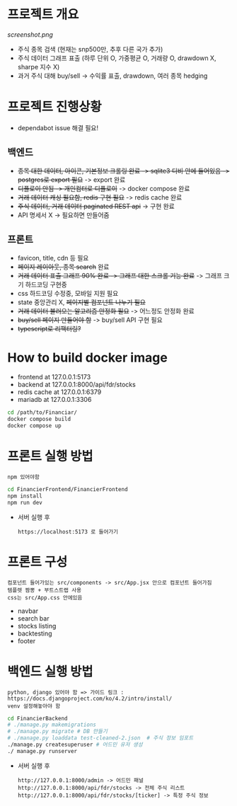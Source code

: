 
* 프로젝트 개요
[[screenshot.png]]
- 주식 종목 검색 (현재는 snp500만, 추후 다른 국가 추가)
- 주식 데이터 그래프 표출 (하루 단위 O, 가중평균 O, 거래량 O, drawdown X, sharpe 지수 X)
- 과거 주식 대해 buy/sell -> 수익률 표출, drawdown, 여러 종목 hedging

* 프로젝트 진행상황
- dependabot issue 해결 필요!
** 백엔드
- +종목 대한 데이터, 아이콘, 기본정보 크롤링 완료 -> sqlite3 디비 안에 들어있음 -> postgres로 export 필요+ -> export 완료 
- +디플로이 안됨 -> 개인컴터로 디플로이+ -> docker compose 완료
- +거래 데이터 캐싱 필요함, redis 구현 필요+ -> redis cache 완료 
- +주식 데이터, 거래 데이터 paginated REST api+ -> 구현 완료
- API 명세서 X -> 필요하면 만들어줌 
** 프론트
- favicon, title, cdn 등 필요 
- +페이지 레이아웃, 종목 search+ 완료
- +거래 데이터 표출 그래프 90% 완료 -> 그래프 대한 스크롤 기능 완료+ -> 그래프 크기 하드코딩 구현중
- css 하드코딩 수정중, 모바일 지원 필요
- state 중앙관리 X, +페이지별 컴포넌트 나누기 필요+
- +거래 데이터 불러오는 알고리즘 안정화 필요+ -> 어느정도 안정화 완료
- +buy/sell 페이지 만들어야 함+ -> buy/sell API 구현 필요 
- +typescript로 리팩터링?+

* How to build docker image
- frontend at 127.0.0.1:5173
- backend at 127.0.0.1:8000/api/fdr/stocks
- redis cache at 127.0.0.1:6379
- mariadb at 127.0.0.1:3306
#+begin_src bash
  cd /path/to/Financiar/
  docker compose build
  docker compose up
#+end_src

* 프론트 실행 방법
: npm 있어야함 
#+begin_src bash
  cd FinancierFrontend/FinancierFrontend
  npm install
  npm run dev
#+end_src

- 서버 실행 후
  : https://localhost:5173 로 들어가기 

* 프론트 구성
: 컴포넌트 들어가있는 src/components -> src/App.jsx 안으로 컴포넌트 들어가짐
: 템플렛 짬뽕 + 부트스트랩 사용
: css는 src/App.css 안에있음 
- navbar
- search bar
- stocks listing
- backtesting
- footer  

* 백엔드 실행 방법 
: python, django 있어야 함 => 가이드 링크 : https://docs.djangoproject.com/ko/4.2/intro/install/
: venv 설정해놓아야 함 
#+begin_src bash
  cd FinancierBackend
  # ./manage.py makemigrations
  # ./manage.py migrate # DB 만들기 
  # ./manage.py loaddata test-cleaned-2.json  # 주식 정보 임포트 
  ./manage.py createsuperuser # 어드민 유저 생성 
  ./ manage.py runserver 
#+end_src

- 서버 실행 후 
  : http://127.0.0.1:8000/admin -> 어드민 패널 
  : http://127.0.0.1:8000/api/fdr/stocks -> 전체 주식 리스트
  : http://127.0.0.1:8000/api/fdr/stocks/[ticker] -> 특정 주식 정보 



